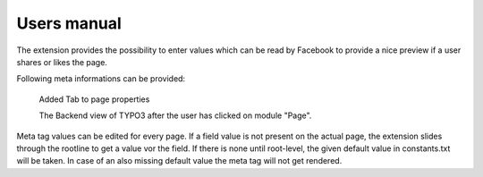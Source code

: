 ============
Users manual
============

The extension provides the possibility to enter values which can be read by Facebook to provide a nice preview if a user shares or 
likes the page.

Following meta informations can be provided:

.. figure:: Images/UserManual/BackendView.png
		:width: 500px
		:alt: Backend view

		Added Tab to page properties

		The Backend view of TYPO3 after the user has clicked on module "Page".

Meta tag values can be edited for every page. If a field value is not present on the actual page, the extension slides through the 
rootline to get a value vor the field. If there is none until root-level, the given default value in constants.txt will be taken. 
In case of an also missing default value the meta tag will not get rendered.
